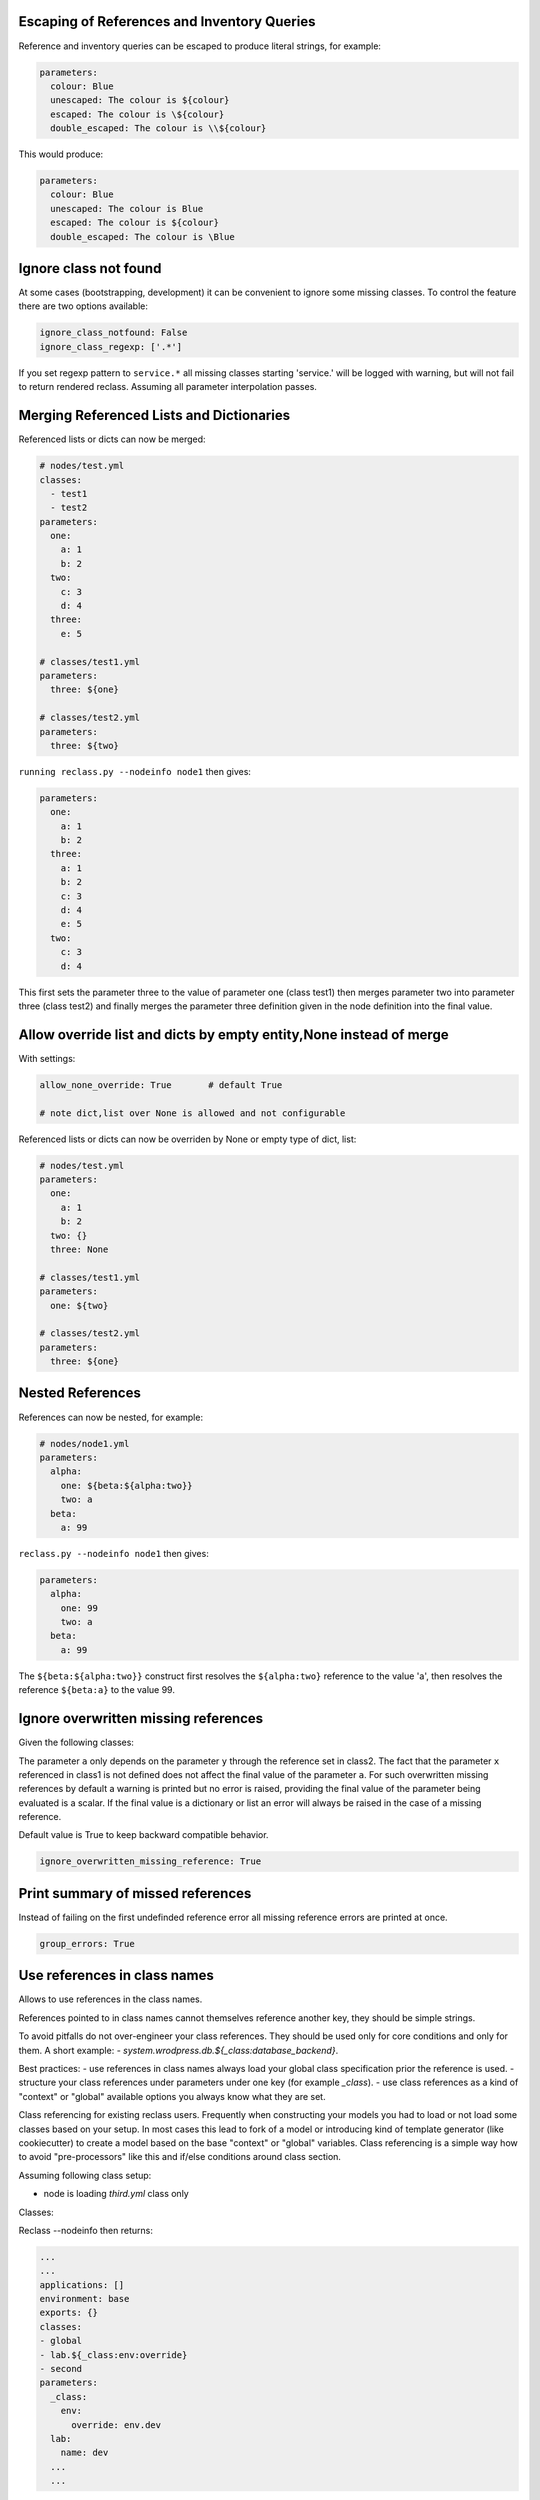 Escaping of References and Inventory Queries
--------------------------------------------

Reference and inventory queries can be escaped to produce literal strings, for example:

.. code-block:: yaml

  parameters:
    colour: Blue
    unescaped: The colour is ${colour}
    escaped: The colour is \${colour}
    double_escaped: The colour is \\${colour}


This would produce:

.. code-block:: yaml

  parameters:
    colour: Blue
    unescaped: The colour is Blue
    escaped: The colour is ${colour}
    double_escaped: The colour is \Blue



Ignore class not found
----------------------

At some cases (bootstrapping, development) it can be convenient to ignore some missing classes.
To control the feature there are two options available:

.. code-block:: yaml

  ignore_class_notfound: False
  ignore_class_regexp: ['.*']

If you set regexp pattern to ``service.*`` all missing classes starting 'service.' will be logged with warning, but will not
fail to return rendered reclass. Assuming all parameter interpolation passes.



Merging Referenced Lists and Dictionaries
-----------------------------------------

Referenced lists or dicts can now be merged:

.. code-block:: yaml

  # nodes/test.yml
  classes:
    - test1
    - test2
  parameters:
    one:
      a: 1
      b: 2
    two:
      c: 3
      d: 4
    three:
      e: 5

  # classes/test1.yml
  parameters:
    three: ${one}

  # classes/test2.yml
  parameters:
    three: ${two}

``running reclass.py --nodeinfo node1`` then gives:

.. code-block:: yaml

  parameters:
    one:
      a: 1
      b: 2
    three:
      a: 1
      b: 2
      c: 3
      d: 4
      e: 5
    two:
      c: 3
      d: 4

This first sets the parameter three to the value of parameter one (class test1) then merges parameter two into
parameter three (class test2) and finally merges the parameter three definition given in the node definition into
the final value.


Allow override list and dicts by empty entity,None instead of merge
-------------------------------------------------------------------

With settings:

.. code-block:: yaml

  allow_none_override: True       # default True

  # note dict,list over None is allowed and not configurable

Referenced lists or dicts can now be overriden by None or empty type of dict, list:

.. code-block:: yaml

  # nodes/test.yml
  parameters:
    one:
      a: 1
      b: 2
    two: {}
    three: None

  # classes/test1.yml
  parameters:
    one: ${two}

  # classes/test2.yml
  parameters:
    three: ${one}


Nested References
-----------------

References can now be nested, for example:

.. code-block:: yaml

  # nodes/node1.yml
  parameters:
    alpha:
      one: ${beta:${alpha:two}}
      two: a
    beta:
      a: 99

``reclass.py --nodeinfo node1`` then gives:

.. code-block:: yaml

  parameters:
    alpha:
      one: 99
      two: a
    beta:
      a: 99

The ``${beta:${alpha:two}}`` construct first resolves the ``${alpha:two}`` reference to the value 'a', then resolves
the reference ``${beta:a}`` to the value 99.


Ignore overwritten missing references
-------------------------

Given the following classes:

.. code-block:: yaml
  # node1.yml
  classes:
  - class1
  - class2
  - class3

  # class1.yml
  parameters:
    a: ${x}

  # class2.yml
  parameters:
    a: ${y}

  # class3.yml
  parameters:
    y: 1


The parameter ``a`` only depends on the parameter ``y`` through the reference set in class2. The fact that the parameter ``x`` referenced
in class1 is not defined does not affect the final value of the parameter ``a``. For such overwritten missing references by default a warning is
printed but no error is raised, providing the final value of the parameter being evaluated is a scalar. If the final value is a dictionary or list
an error will always be raised in the case of a missing reference.

Default value is True to keep backward compatible behavior.

.. code-block:: yaml

  ignore_overwritten_missing_reference: True


Print summary of missed references
----------------------------------

Instead of failing on the first undefinded reference error all missing reference errors are printed at once.

.. code-block:: yaml
  reclass --nodeinfo mynode
  -> dontpanic
     Cannot resolve ${_param:kkk}, at mkkek3:tree:to:fail, in yaml_fs:///test/classes/third.yml
     Cannot resolve ${_param:kkk}, at mkkek3:tree:another:xxxx, in yaml_fs:///test/classes/third.yml
     Cannot resolve ${_param:kkk}, at mykey2:tree:to:fail, in yaml_fs:///test/classes/third.yml

.. code-block:: yaml

  group_errors: True


Use references in class names
-----------------------------

Allows to use references in the class names.

References pointed to in class names cannot themselves reference another key, they should be simple strings.

To avoid pitfalls do not over-engineer your class references. They should be used only for core conditions and only for them.
A short example: `- system.wrodpress.db.${_class:database_backend}`.

Best practices:
- use references in class names always load your global class specification prior the reference is used.
- structure your class references under parameters under one key (for example `_class`).
- use class references as a kind of "context" or "global" available options you always know what they are set.

Class referencing for existing reclass users. Frequently when constructing your models you had to load or not load some
classes based on your setup. In most cases this lead to fork of a model or introducing kind of template generator (like cookiecutter) to
create a model based on the base "context" or "global" variables. Class referencing is a simple way how to avoid
"pre-processors" like this and if/else conditions around class section.


Assuming following class setup:

* node is loading `third.yml` class only


Classes:

.. code-block:: yaml
  #/etc/reclass/classes/global.yml
  parameters:
    _class:
      env:
        override: 'env.dev'
    lab:
      name: default

  #/etc/reclass/classes/lab/env/dev.yml
  parameters:
    lab:
      name: dev

  #/etc/reclass/classes/second.yml
  classes:
    - global
    - lab.${_class:env:override}

  #/etc/reclass/classes/third.yml
  classes:
    - global
    - second


Reclass --nodeinfo then returns:

.. code-block:: yaml

  ...
  ...
  applications: []
  environment: base
  exports: {}
  classes:
  - global
  - lab.${_class:env:override}
  - second
  parameters:
    _class:
      env:
        override: env.dev
    lab:
      name: dev
    ...
    ...


Inventory Queries
-----------------

Inventory querying works using a new key type - exports to hold values which other node definitions can read using a $[] query, for example with:

.. code-block:: yaml

  # nodes/node1.yml
  exports:
    test_zero: 0
    test_one:
      name: ${name}
      value: 6
    test_two: ${dict}

  parameters:
    name: node1
    dict:
      a: 1
      b: 2
    exp_value_test: $[ exports:test_two ]
    exp_if_test0: $[ if exports:test_zero == 0 ]
    exp_if_test1: $[ exports:test_one if exports:test_one:value == 7 ]
    exp_if_test2: $[ exports:test_one if exports:test_one:name == self:name ]

  # nodes/node2.yml
  exports:
    test_zero: 0
    test_one:
      name: ${name}
      value: 7
    test_two: ${dict}

  parameters:
    name: node2
    dict:
      a: 11
      b: 22


``running reclass.py --nodeinfo node1``  gives (listing only the exports and parameters):

.. code-block:: yaml

  exports:
    test_one:
      name: node1
      value: 6
    test_two:
      a: 1
      b: 2
  parameters:
    dict:
      a: 1
      b: 2
    exp_if_test0:
      - node1
      - node2
    exp_if_test1:
      node2:
        name: node2
        value: 7
    exp_if_test2:
      node1:
        name: node1
        value: 6
    exp_value_test:
      node1:
        a: 1
        b: 2
      node2:
        a: 11
        b: 22
    name: node1


Exports defined for a node can be a simple value or a reference to a parameter in the node definition.
The ``$[]`` inventory queries are calculated for simple value expressions, ``$[ exports:key ]``, by returning
a dictionary with an element (``{ node_name: key value }``) for each node which defines 'key' in the exports
section. For tests with a preceeding value, ``$[ exports:key if exports:test_key == test_value ]``, the
element (``{ node_name: key value }``) is only added to the returned dictionary if the test_key defined in
the node exports section equals the test value. For tests without a preceeding value,
``$[ if exports:test_key == test_value ]``, a list of nodes which pass the test is returned. For either test
form the test value can either be a simple value or a node parameter. And as well as an equality test
a not equals test (``!=``) can also be used.


**Inventory query options**

By default inventory queries only look at nodes in the same environment as the querying node. This can be
overriden using the +AllEnvs option:

.. code-block:: yaml

  $[ +AllEnvs exports:test ]

Any errors in rendering the export parameters for a node will give an error for the inventory query as a whole.
This can be overriden using the ``+IgnoreErrors`` option:

.. code-block:: yaml

  $[ +IgnoreErrors exports:test ]

With the ``+IgnoreErrors`` option nodes which generate an error evaluating ``exports:test`` will be ignored.

Inventory query options can be combined:

.. code-block:: yaml

  $[ +AllEnvs +IgnoreErrors exports:test ]

**Logical operators and/or**

The logical operators and/or can be used in inventory queries:

.. code-block:: yaml

  $[ exports:test_value if exports:test_zero == 0 and exports:test_one == self:value ]

The individual elements of the if statement are evaluated and combined with the logical operators starting from the
left and working to the right.


**Inventory query example**

Defining a cluster of machines using an inventory query, for example to open access to a database server to a
group of nodes. Given exports/parameters for nodes of the form:

.. code-block:: yaml

  # for all nodes requiring access to the database server
    exports:
      host:
        ip_address: aaa.bbb.ccc.ddd
      cluster: _some_cluster_name_

.. code-block:: yaml

  # for the database server
  parameters:
    cluster_name: production-cluster
    postgresql:
      server:
        clients: $[ exports:host:ip_address if exports:cluster == self:cluster_name ]

This will generate a dictionary with an entry for node where the ``export:cluster`` key for a node is equal to the
``parameter:cluster_name`` key of the node on which the inventory query is run on. Each entry in the generated dictionary
will contain the value of the ``exports:host:ip_address`` key. The output dictionary (depending on node definitions)
would look like:

.. code-block:: yaml

  node1:
    ip_address: aaa.bbb.ccc.ddd
  node2:
    ip_address: www.xxx.yyy.zzz

For nodes where exports:cluster key is not defined or where the key is not equal to self:cluster_name no entry is made
in the output dictionary.

In practise the exports:cluster key can be set using a parameter reference:

.. code-block:: yaml

  exports:
    cluster: ${cluster_name}
  parameters:
    cluster_name: production-cluster

The above exports and parameter definitions could be put into a separate class and then included by nodes which require
access to the database and included by the database server as well.


Add subfolders to node name
---------------------------

Nodes can be defined in subdirectories. However, node names (filename) must be unique across all subdirectories.

For example, the following file structure is invalid:

.. code-block:: yaml

  inventory/nodes/prod/mysql.yml
  inventory/nodes/staging/mysql.yml

With setting:

.. code-block:: yaml

  add_subdir_to_node: True       # default False

This adds the subfolder to the node name and the structure above can then be used. It generates the following reclass objects:

.. code-block:: yaml

  nodes:
    prod.mysql:
      ...
    staging.mysql:
      ...
